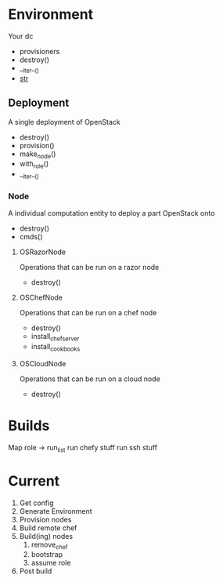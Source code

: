 * Environment
  Your dc
  - provisioners
  - destroy()
  - __iter__()
  - __str__

** Deployment
   A single deployment of OpenStack
   - destroy()
   - provision()
   - make_node()
   - with_role()
   - __iter__()

*** Node
    A individual computation entity to deploy a part OpenStack onto
    - destroy()
    - cmds()

**** OSRazorNode
     Operations that can be run on a razor node
     - destroy()

**** OSChefNode
     Operations that can be run on a chef node
     - destroy()
     - install_chef_server
     - install_cookbooks

**** OSCloudNode
     Operations that can be run on a cloud node
     - destroy()

* Builds
  Map role -> run_list
  run chefy stuff
  run ssh stuff

* Current
  1. Get config
  2. Generate Environment
  3. Provision nodes
  4. Build remote chef
  5. Build(ing) nodes
     1. remove_chef
     2. bootstrap
     3. assume role
  6. Post build
